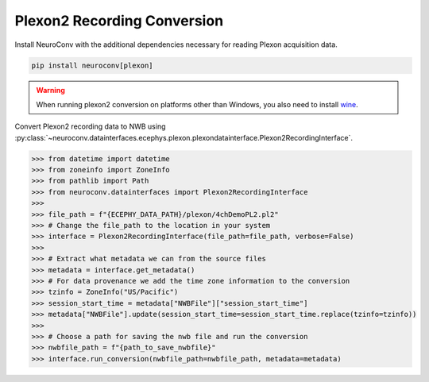Plexon2 Recording Conversion
----------------------------

Install NeuroConv with the additional dependencies necessary for reading Plexon acquisition data.

.. code-block:: bash

    pip install neuroconv[plexon]

.. warning::
    When running plexon2 conversion on platforms other than Windows, you also need to install `wine <https://www.winehq.org/>`_.

Convert Plexon2 recording data to NWB using :py:class:`~neuroconv.datainterfaces.ecephys.plexon.plexondatainterface.Plexon2RecordingInterface`.

.. code-block:: python

    >>> from datetime import datetime
    >>> from zoneinfo import ZoneInfo
    >>> from pathlib import Path
    >>> from neuroconv.datainterfaces import Plexon2RecordingInterface
    >>>
    >>> file_path = f"{ECEPHY_DATA_PATH}/plexon/4chDemoPL2.pl2"
    >>> # Change the file_path to the location in your system
    >>> interface = Plexon2RecordingInterface(file_path=file_path, verbose=False)
    >>>
    >>> # Extract what metadata we can from the source files
    >>> metadata = interface.get_metadata()
    >>> # For data provenance we add the time zone information to the conversion
    >>> tzinfo = ZoneInfo("US/Pacific")
    >>> session_start_time = metadata["NWBFile"]["session_start_time"]
    >>> metadata["NWBFile"].update(session_start_time=session_start_time.replace(tzinfo=tzinfo))
    >>>
    >>> # Choose a path for saving the nwb file and run the conversion
    >>> nwbfile_path = f"{path_to_save_nwbfile}"
    >>> interface.run_conversion(nwbfile_path=nwbfile_path, metadata=metadata)
